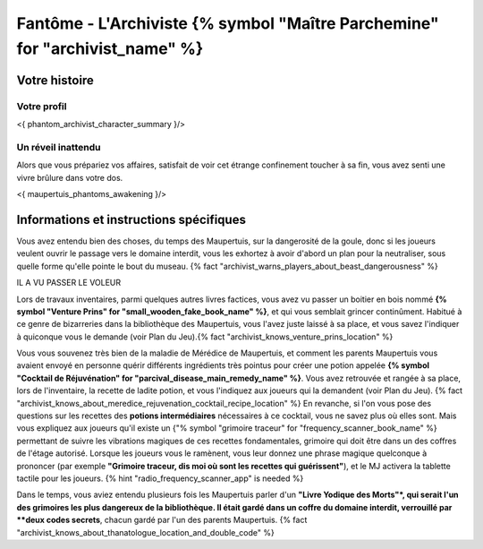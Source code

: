 Fantôme - L'Archiviste {% symbol "Maître Parchemine" for "archivist_name" %}
##########################################


Votre histoire
=======================

Votre profil
++++++++++++++++++++++++++++++++++++++++++++++++++++++++++++++++

<{ phantom_archivist_character_summary }/>


Un réveil inattendu
++++++++++++++++++++++++++++++++++++++++++++++++++++++++++++++++

Alors que vous prépariez vos affaires, satisfait de voir cet étrange confinement toucher à sa fin, vous avez senti une vivre brûlure dans votre dos.

<{ maupertuis_phantoms_awakening }/>


Informations et instructions spécifiques
========================================


Vous avez entendu bien des choses, du temps des Maupertuis, sur la dangerosité de la goule, donc si les joueurs veulent ouvrir le passage vers le domaine interdit, vous les exhortez à avoir d'abord un plan pour la neutraliser, sous quelle forme qu'elle pointe le bout du museau. {% fact "archivist_warns_players_about_beast_dangerousness" %}

IL A VU PASSER LE VOLEUR

Lors de travaux inventaires, parmi quelques autres livres factices, vous avez vu passer un boitier en bois nommé **{% symbol "Venture Prins" for "small_wooden_fake_book_name" %}**, et qui vous semblait grincer continûment. Habitué à ce genre de bizarreries dans la bibliothèque des Maupertuis, vous l'avez juste laissé à sa place, et vous savez l'indiquer à quiconque vous le demande (voir Plan du Jeu).{% fact "archivist_knows_venture_prins_location" %}

Vous vous souvenez très bien de la maladie de Mérédice de Maupertuis, et comment les parents Maupertuis vous avaient envoyé en personne quérir différents ingrédients très pointus pour créer une potion appelée **{% symbol "Cocktail de Réjuvénation" for "parcival_disease_main_remedy_name" %}**. Vous avez retrouvée et rangée à sa place, lors de l'inventaire, la recette de ladite potion, et vous l'indiquez aux joueurs qui la demandent (voir Plan du Jeu). {% fact "archivist_knows_about_meredice_rejuvenation_cocktail_recipe_location" %}
En revanche, si l'on vous pose des questions sur les recettes des **potions intermédiaires** nécessaires à ce cocktail, vous ne savez plus où elles sont.
Mais vous expliquez aux joueurs qu'il existe un {"% symbol "grimoire traceur" for "frequency_scanner_book_name" %} permettant de suivre les vibrations magiques de ces recettes fondamentales, grimoire qui doit être dans un des coffres de l'étage autorisé. Lorsque les joueurs vous le ramènent, vous leur donnez une phrase magique quelconque à prononcer (par exemple **"Grimoire traceur, dis moi où sont les recettes qui guérissent"**), et le MJ activera la tablette tactile pour les joueurs. {% hint "radio_frequency_scanner_app" is needed %}

Dans le temps, vous aviez entendu plusieurs fois les Maupertuis parler d'un **"Livre Yodique des Morts"*, qui serait l'un des grimoires les plus dangereux de la bibliothèque. Il était gardé dans un coffre du domaine interdit, verrouillé par **deux codes secrets**, chacun gardé par l'un des parents Maupertuis. {% fact "archivist_knows_about_thanatologue_location_and_double_code" %}
